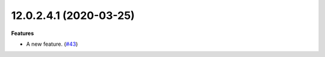 12.0.2.4.1 (2020-03-25)
~~~~~~~~~~~~~~~~~~~~~~~

**Features**

- A new feature. (`#43 <https://github.com/OCA/sandbox/issues/43>`_)
